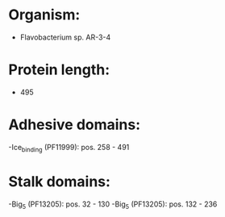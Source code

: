 * Organism:
- Flavobacterium sp. AR-3-4
* Protein length:
- 495
* Adhesive domains:
-Ice_binding (PF11999): pos. 258 - 491
* Stalk domains:
-Big_5 (PF13205): pos. 32 - 130
-Big_5 (PF13205): pos. 132 - 236

